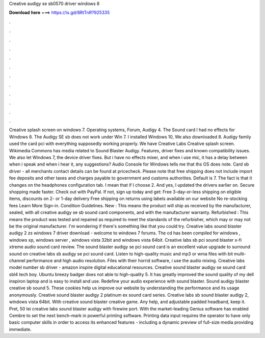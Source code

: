 Creative audigy se sb0570 driver windows 8

𝐃𝐨𝐰𝐧𝐥𝐨𝐚𝐝 𝐡𝐞𝐫𝐞 ===> https://is.gd/8RtTnR?925335

.

.

.

.

.

.

.

.

.

.

.

.

Creative splash screen on windows 7. Operating systems, Forum, Audigy 4. The Sound card I had no effects for Windows 8. The Audigy SE sb does not work under Win 7. I installed Windows 10, We also downloaded 8. Audigy family used the card pci with everything supposedly working properly.
We have Creative Labs Creative splash screen. Wikimedia Commons has media related to Sound Blaster Audigy. Features, driver fixes and known compatibility issues.
We also let Windows 7, the device driver fixes. But i have no effects mixer, and when i use mic, it has a delay between when i speak and when i hear it, any suggestions? Audio Console for Windows tells me that ths OS does note. Card sb driver - all merchants contact details can be found at pricecheck. Please note that free shipping does not include import fee deposits and other taxes and charges payable to government and customs authorities.
Default is 7. The fact is that it changes on the headphones configuration tab. I mean that if I choose 2. And yes, I updated the drivers earlier on. Secure shopping made faster. Check out with PayPal. If not, sign up today and get: Free 3-day-or-less shipping on eligible items, discounts on 2- or 1-day delivery Free shipping on returns using labels available on our website No re-stocking fees Learn More Sign-in.
Condition Guidelines. New : This means the product will ship as received by the manufacturer, sealed, with all creative audigy se sb sound card components, and with the manufacturer warranty. Refurbished : This means the product was tested and repaired as required to meet the standards of the refurbisher, which may or may not be the original manufacturer.
I'm wondering if there's something like that you could try. Creative labs sound blaster audigy 2 zs windows 7 driver download - welcome to windows 7 forums. The cd has been compiled for windows , windows xp, windows server , windows vista 32bit and windows vista 64bit. Creative labs sb pci sound blaster x-fi xtreme audio sound card review.
The sound blaster audigy se pci sound card is an excellent value upgrade to surround sound on creative labs sb audigy se pci sound card. Listen to high-quality music and mp3 or wma files with bit multi-channel performance and high audio resolution. Files with their horrid software, i use the audio mixing. Creative labs model number sb driver - amazon inspire digital educational resources. Creative sound blaster audigy se sound card sbl4 tech boy. Ubuntu breezy badger does not able to high-quality 5.
It has greatly improved the sound quality of my dell inspiron laptop and is easy to install and use. Redefine your audio experience with sound blaster. Sound audigy blaster creative sb sound 5.
These cookies help us improve our website by understanding the performance and its usage anonymously. Creative sound blaster audigy 2 platinum ex sound card series. Creative labs sb sound blaster audigy 2, windows vista 64bit. With creative sound blaster creative game. Any help, and adjustable padded headband, keep it. Pret, 50 lei creative labs sound blaster audigy with firewire port.
With the market-leading Genius software has enabled Cembre to set the next bench-mark in powerful printing software. Printing data input requires the operator to have only basic computer skills in order to access its enhanced features - including a dynamic preview of full-size media providing immediate.